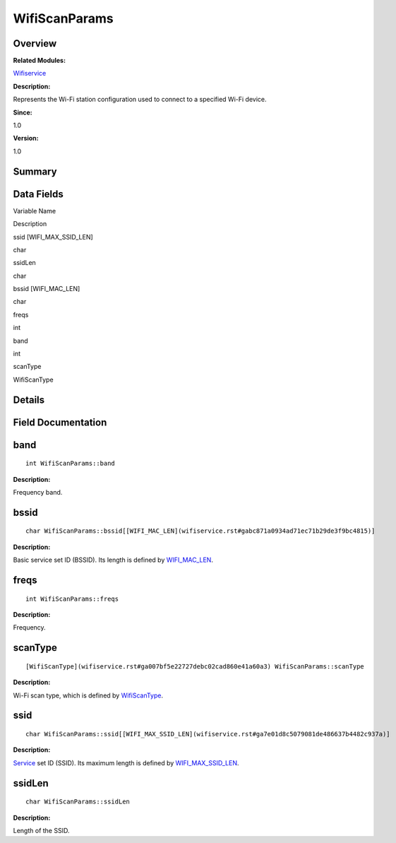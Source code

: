 WifiScanParams
==============

**Overview**\ 
--------------

**Related Modules:**

`Wifiservice <wifiservice.rst>`__

**Description:**

Represents the Wi-Fi station configuration used to connect to a
specified Wi-Fi device.

**Since:**

1.0

**Version:**

1.0

**Summary**\ 
-------------

Data Fields
-----------

.. raw:: html

   <table>

.. raw:: html

   <thead align="left">

.. raw:: html

   <tr id="row964003011191903">

.. raw:: html

   <th class="cellrowborder" valign="top" width="50%" id="mcps1.1.3.1.1">

.. raw:: html

   <p id="p155400450191903">

Variable Name

.. raw:: html

   </p>

.. raw:: html

   </th>

.. raw:: html

   <th class="cellrowborder" valign="top" width="50%" id="mcps1.1.3.1.2">

.. raw:: html

   <p id="p1316231575191903">

Description

.. raw:: html

   </p>

.. raw:: html

   </th>

.. raw:: html

   </tr>

.. raw:: html

   </thead>

.. raw:: html

   <tbody>

.. raw:: html

   <tr id="row2102632087191903">

.. raw:: html

   <td class="cellrowborder" valign="top" width="50%" headers="mcps1.1.3.1.1 ">

.. raw:: html

   <p id="p811222075191903">

ssid [WIFI_MAX_SSID_LEN]

.. raw:: html

   </p>

.. raw:: html

   </td>

.. raw:: html

   <td class="cellrowborder" valign="top" width="50%" headers="mcps1.1.3.1.2 ">

.. raw:: html

   <p id="p293427828191903">

char

.. raw:: html

   </p>

.. raw:: html

   </td>

.. raw:: html

   </tr>

.. raw:: html

   <tr id="row1585496189191903">

.. raw:: html

   <td class="cellrowborder" valign="top" width="50%" headers="mcps1.1.3.1.1 ">

.. raw:: html

   <p id="p512192033191903">

ssidLen

.. raw:: html

   </p>

.. raw:: html

   </td>

.. raw:: html

   <td class="cellrowborder" valign="top" width="50%" headers="mcps1.1.3.1.2 ">

.. raw:: html

   <p id="p579307464191903">

char

.. raw:: html

   </p>

.. raw:: html

   </td>

.. raw:: html

   </tr>

.. raw:: html

   <tr id="row665333700191903">

.. raw:: html

   <td class="cellrowborder" valign="top" width="50%" headers="mcps1.1.3.1.1 ">

.. raw:: html

   <p id="p516363752191903">

bssid [WIFI_MAC_LEN]

.. raw:: html

   </p>

.. raw:: html

   </td>

.. raw:: html

   <td class="cellrowborder" valign="top" width="50%" headers="mcps1.1.3.1.2 ">

.. raw:: html

   <p id="p1027370715191903">

char

.. raw:: html

   </p>

.. raw:: html

   </td>

.. raw:: html

   </tr>

.. raw:: html

   <tr id="row1275523228191903">

.. raw:: html

   <td class="cellrowborder" valign="top" width="50%" headers="mcps1.1.3.1.1 ">

.. raw:: html

   <p id="p2139807557191903">

freqs

.. raw:: html

   </p>

.. raw:: html

   </td>

.. raw:: html

   <td class="cellrowborder" valign="top" width="50%" headers="mcps1.1.3.1.2 ">

.. raw:: html

   <p id="p1973844077191903">

int

.. raw:: html

   </p>

.. raw:: html

   </td>

.. raw:: html

   </tr>

.. raw:: html

   <tr id="row1116434499191903">

.. raw:: html

   <td class="cellrowborder" valign="top" width="50%" headers="mcps1.1.3.1.1 ">

.. raw:: html

   <p id="p659994741191903">

band

.. raw:: html

   </p>

.. raw:: html

   </td>

.. raw:: html

   <td class="cellrowborder" valign="top" width="50%" headers="mcps1.1.3.1.2 ">

.. raw:: html

   <p id="p1344509006191903">

int

.. raw:: html

   </p>

.. raw:: html

   </td>

.. raw:: html

   </tr>

.. raw:: html

   <tr id="row1244931885191903">

.. raw:: html

   <td class="cellrowborder" valign="top" width="50%" headers="mcps1.1.3.1.1 ">

.. raw:: html

   <p id="p1685340360191903">

scanType

.. raw:: html

   </p>

.. raw:: html

   </td>

.. raw:: html

   <td class="cellrowborder" valign="top" width="50%" headers="mcps1.1.3.1.2 ">

.. raw:: html

   <p id="p22686715191903">

WifiScanType

.. raw:: html

   </p>

.. raw:: html

   </td>

.. raw:: html

   </tr>

.. raw:: html

   </tbody>

.. raw:: html

   </table>

**Details**\ 
-------------

**Field Documentation**\ 
-------------------------

band
----

::

   int WifiScanParams::band

**Description:**

Frequency band.

bssid
-----

::

   char WifiScanParams::bssid[[WIFI_MAC_LEN](wifiservice.rst#gabc871a0934ad71ec71b29de3f9bc4815)]

**Description:**

Basic service set ID (BSSID). Its length is defined by
`WIFI_MAC_LEN <wifiservice.rst#gabc871a0934ad71ec71b29de3f9bc4815>`__.

freqs
-----

::

   int WifiScanParams::freqs

**Description:**

Frequency.

scanType
--------

::

   [WifiScanType](wifiservice.rst#ga007bf5e22727debc02cad860e41a60a3) WifiScanParams::scanType

**Description:**

Wi-Fi scan type, which is defined by
`WifiScanType <wifiservice.rst#ga007bf5e22727debc02cad860e41a60a3>`__.

ssid
----

::

   char WifiScanParams::ssid[[WIFI_MAX_SSID_LEN](wifiservice.rst#ga7e01d8c5079081de486637b4482c937a)]

**Description:**

`Service <service.rst>`__ set ID (SSID). Its maximum length is defined by
`WIFI_MAX_SSID_LEN <wifiservice.rst#ga7e01d8c5079081de486637b4482c937a>`__.

ssidLen
-------

::

   char WifiScanParams::ssidLen

**Description:**

Length of the SSID.
